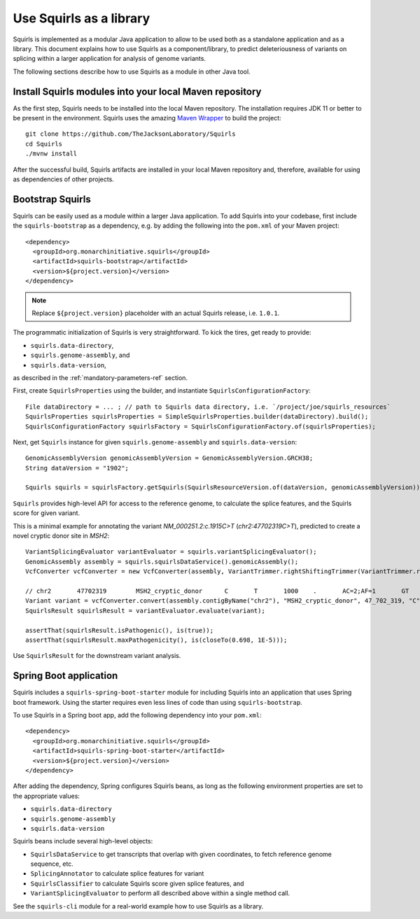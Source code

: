 .. _rstlibrary:

========================
Use Squirls as a library
========================

Squirls is implemented as a modular Java application to allow to be used both as a standalone application and as a library.
This document explains how to use Squirls as a component/library, to predict deleteriousness of variants on splicing
within a larger application for analysis of genome variants.

The following sections describe how to use Squirls as a module in other Java tool.

Install Squirls modules into your local Maven repository
~~~~~~~~~~~~~~~~~~~~~~~~~~~~~~~~~~~~~~~~~~~~~~~~~~~~~~~~

As the first step, Squirls needs to be installed into the local Maven repository.
The installation requires JDK 11 or better to be present in the environment. Squirls uses the amazing
`Maven Wrapper <https://github.com/takari/maven-wrapper>`_ to build the project::

  git clone https://github.com/TheJacksonLaboratory/Squirls
  cd Squirls
  ./mvnw install

After the successful build, Squirls artifacts are installed in your local Maven repository and, therefore, available for
using as dependencies of other projects.

Bootstrap Squirls
~~~~~~~~~~~~~~~~~

Squirls can be easily used as a module within a larger Java application. To add Squirls into your codebase, first include
the ``squirls-bootstrap`` as a dependency, e.g. by adding the following into the ``pom.xml`` of your Maven project::

  <dependency>
    <groupId>org.monarchinitiative.squirls</groupId>
    <artifactId>squirls-bootstrap</artifactId>
    <version>${project.version}</version>
  </dependency>

.. note::
  Replace ``${project.version}`` placeholder with an actual Squirls release, i.e. ``1.0.1``.

The programmatic initialization of Squirls is very straightforward.
To kick the tires, get ready to provide:

* ``squirls.data-directory``,
* ``squirls.genome-assembly``, and
* ``squirls.data-version``,

as described in the :ref:`mandatory-parameters-ref` section.

First, create ``SquirlsProperties`` using the builder, and instantiate ``SquirlsConfigurationFactory``::

  File dataDirectory = ... ; // path to Squirls data directory, i.e. `/project/joe/squirls_resources`
  SquirlsProperties squirlsProperties = SimpleSquirlsProperties.builder(dataDirectory).build();
  SquirlsConfigurationFactory squirlsFactory = SquirlsConfigurationFactory.of(squirlsProperties);

Next, get ``Squirls`` instance for given ``squirls.genome-assembly`` and ``squirls.data-version``::

  GenomicAssemblyVersion genomicAssemblyVersion = GenomicAssemblyVersion.GRCH38;
  String dataVersion = "1902";

  Squirls squirls = squirlsFactory.getSquirls(SquirlsResourceVersion.of(dataVersion, genomicAssemblyVersion));

``Squirls`` provides high-level API for access to the reference genome, to calculate the splice features, and the Squirls
score for given variant.

This is a minimal example for annotating the variant *NM_000251.2:c.1915C>T* (*chr2:47702319C>T*), predicted to
create a novel cryptic donor site in *MSH2*::

  VariantSplicingEvaluator variantEvaluator = squirls.variantSplicingEvaluator();
  GenomicAssembly assembly = squirls.squirlsDataService().genomicAssembly();
  VcfConverter vcfConverter = new VcfConverter(assembly, VariantTrimmer.rightShiftingTrimmer(VariantTrimmer.retainingCommonBase()));

  // chr2	47702319	MSH2_cryptic_donor	C	T	1000	.	AC=2;AF=1	GT	1/1
  Variant variant = vcfConverter.convert(assembly.contigByName("chr2"), "MSH2_cryptic_donor", 47_702_319, "C", "T");
  SquirlsResult squirlsResult = variantEvaluator.evaluate(variant);

  assertThat(squirlsResult.isPathogenic(), is(true));
  assertThat(squirlsResult.maxPathogenicity(), is(closeTo(0.698, 1E-5)));


Use ``SquirlsResult`` for the downstream variant analysis.

Spring Boot application
~~~~~~~~~~~~~~~~~~~~~~~

Squirls includes a ``squirls-spring-boot-starter`` module for including Squirls into an application that uses Spring boot framework.
Using the starter requires even less lines of code than using ``squirls-bootstrap``.

To use Squirls in a Spring boot app, add the following dependency into your ``pom.xml``::

  <dependency>
    <groupId>org.monarchinitiative.squirls</groupId>
    <artifactId>squirls-spring-boot-starter</artifactId>
    <version>${project.version}</version>
  </dependency>

After adding the dependency, Spring configures Squirls beans, as long as the following environment properties are set
to the appropriate values:

- ``squirls.data-directory``
- ``squirls.genome-assembly``
- ``squirls.data-version``

Squirls beans include several high-level objects:

* ``SquirlsDataService`` to get transcripts that overlap with given coordinates, to fetch reference genome sequence, etc.
* ``SplicingAnnotator`` to calculate splice features for variant
* ``SquirlsClassifier`` to calculate Squirls score given splice features, and
* ``VariantSplicingEvaluator`` to perform all described above within a single method call.

See the ``squirls-cli`` module for a real-world example how to use Squirls as a library.

.. _Svart: https://github.com/exomiser/svart
